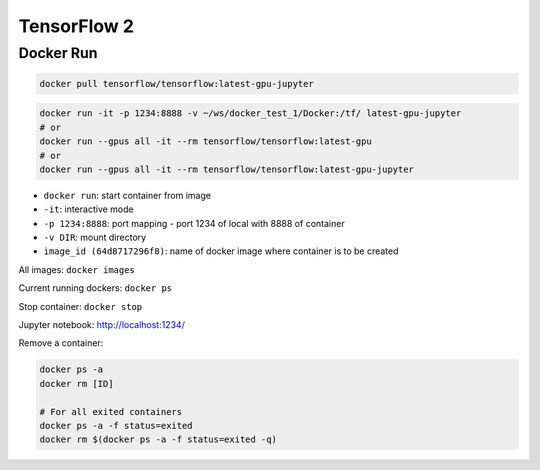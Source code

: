 
TensorFlow 2
============

Docker Run
----------

.. code-block::

   docker pull tensorflow/tensorflow:latest-gpu-jupyter

.. code-block::

   docker run -it -p 1234:8888 -v ~/ws/docker_test_1/Docker:/tf/ latest-gpu-jupyter
   # or
   docker run --gpus all -it --rm tensorflow/tensorflow:latest-gpu
   # or
   docker run --gpus all -it --rm tensorflow/tensorflow:latest-gpu-jupyter


* ``docker run``\ : start container from image
* ``-it``\ : interactive mode
* ``-p 1234:8888``\ : port mapping - port 1234 of local with 8888 of container
* ``-v DIR``\ : mount directory
* ``image_id (64d8717296f8)``\ : name of docker image where container is to be created

All images: ``docker images``

Current running dockers: ``docker ps``

Stop container: ``docker stop``

Jupyter notebook: http://localhost:1234/

Remove a container: 

.. code-block::

   docker ps -a
   docker rm [ID]

   # For all exited containers
   docker ps -a -f status=exited
   docker rm $(docker ps -a -f status=exited -q)
